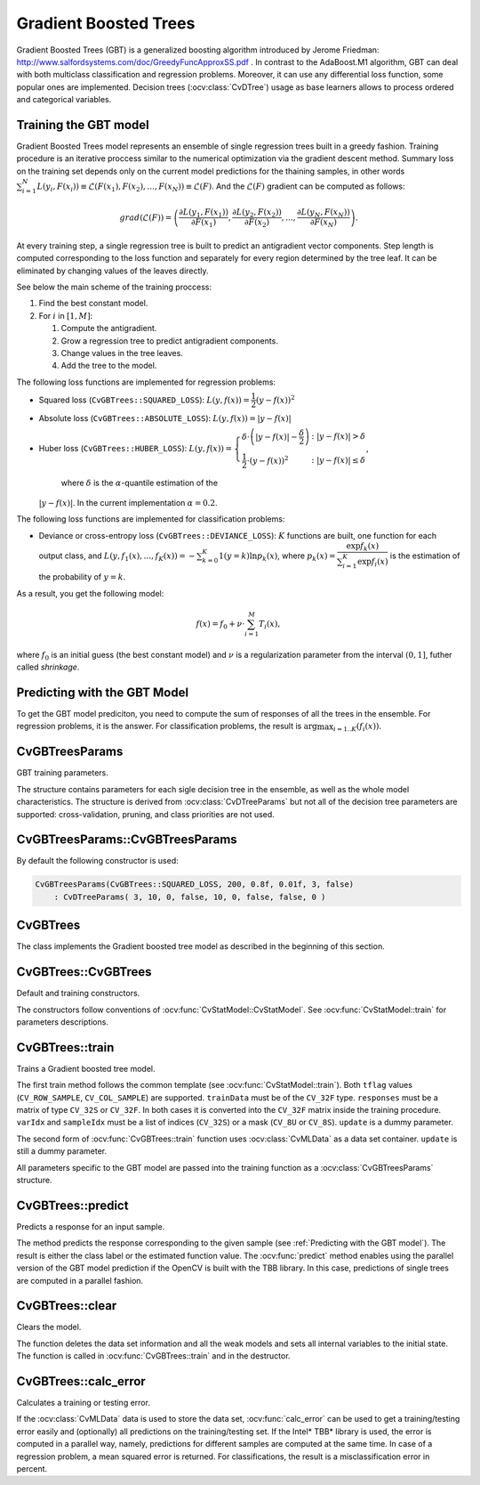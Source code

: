 .. _Gradient Boosted Trees:

Gradient Boosted Trees
======================

.. highlight:: cpp

Gradient Boosted Trees (GBT) is a generalized boosting algorithm introduced by
Jerome Friedman: http://www.salfordsystems.com/doc/GreedyFuncApproxSS.pdf .
In contrast to the AdaBoost.M1 algorithm, GBT can deal with both multiclass
classification and regression problems. Moreover, it can use any
differential loss function, some popular ones are implemented.
Decision trees (:ocv:class:`CvDTree`) usage as base learners allows to process ordered
and categorical variables.


Training the GBT model
----------------------

Gradient Boosted Trees model represents an ensemble of single regression trees
built in a greedy fashion. Training procedure is an iterative proccess
similar to the numerical optimization via the gradient descent method. Summary loss
on the training set depends only on the current model predictions for the
thaining samples,  in other words
:math:`\sum^N_{i=1}L(y_i, F(x_i)) \equiv \mathcal{L}(F(x_1), F(x_2), ... , F(x_N))
\equiv \mathcal{L}(F)`. And the :math:`\mathcal{L}(F)`
gradient can be computed as follows:

.. math::
    grad(\mathcal{L}(F)) = \left( \dfrac{\partial{L(y_1, F(x_1))}}{\partial{F(x_1)}},
    \dfrac{\partial{L(y_2, F(x_2))}}{\partial{F(x_2)}}, ... ,
    \dfrac{\partial{L(y_N, F(x_N))}}{\partial{F(x_N)}} \right) .

At every training step, a single regression tree is built to predict an
antigradient vector components. Step length is computed corresponding to the
loss function and separately for every region determined by the tree leaf. It
can be eliminated by changing values of the leaves  directly.

See below the main scheme of the training proccess:

#.
    Find the best constant model.
#.
    For :math:`i` in :math:`[1,M]`:

    #.
        Compute the antigradient.
    #.
        Grow a regression tree to predict antigradient components.
    #.
        Change values in the tree leaves.
    #.
        Add the tree to the model.


The following loss functions are implemented for regression problems:

*
    Squared loss (``CvGBTrees::SQUARED_LOSS``):
    :math:`L(y,f(x))=\dfrac{1}{2}(y-f(x))^2`
*
    Absolute loss (``CvGBTrees::ABSOLUTE_LOSS``):
    :math:`L(y,f(x))=|y-f(x)|`
*
    Huber loss (``CvGBTrees::HUBER_LOSS``):
    :math:`L(y,f(x)) = \left\{ \begin{array}{lr}
    \delta\cdot\left(|y-f(x)|-\dfrac{\delta}{2}\right) & : |y-f(x)|>\delta\\
    \dfrac{1}{2}\cdot(y-f(x))^2 & : |y-f(x)|\leq\delta \end{array} \right.`,
    
	where :math:`\delta` is the :math:`\alpha`-quantile estimation of the
    :math:`|y-f(x)|`. In the current implementation :math:`\alpha=0.2`.


The following loss functions are implemented for classification problems:

*
    Deviance or cross-entropy loss (``CvGBTrees::DEVIANCE_LOSS``):
    :math:`K` functions are built, one function for each output class, and
    :math:`L(y,f_1(x),...,f_K(x)) = -\sum^K_{k=0}1(y=k)\ln{p_k(x)}`,
    where :math:`p_k(x)=\dfrac{\exp{f_k(x)}}{\sum^K_{i=1}\exp{f_i(x)}}`
    is the estimation of the probability of :math:`y=k`.

As a result, you get the following model:

.. math:: f(x) = f_0 + \nu\cdot\sum^M_{i=1}T_i(x) ,

where :math:`f_0` is an initial guess (the best constant model) and :math:`\nu`
is a regularization parameter from the interval :math:`(0,1]`, futher called
*shrinkage*.


Predicting with the GBT Model
-------------------------

To get the GBT model prediciton, you need to compute the sum of responses of
all the trees in the ensemble. For regression problems, it is the answer.
For classification problems, the result is :math:`\arg\max_{i=1..K}(f_i(x))`.


.. highlight:: cpp


CvGBTreesParams
---------------
.. ocv:class:: CvGBTreesParams

GBT training parameters.

The structure contains parameters for each sigle decision tree in the ensemble,
as well as the whole model characteristics. The structure is derived from
:ocv:class:`CvDTreeParams` but not all of the decision tree parameters are supported:
cross-validation, pruning, and class priorities are not used.

CvGBTreesParams::CvGBTreesParams
--------------------------------
.. ocv:function:: CvGBTreesParams::CvGBTreesParams()

.. ocv:function:: CvGBTreesParams::CvGBTreesParams( int loss_function_type, int weak_count, float shrinkage, float subsample_portion, int max_depth, bool use_surrogates )

   :param loss_function_type: Type of the loss function used for training
    (see :ref:`Training the GBT model`). It must be one of the
    following types: ``CvGBTrees::SQUARED_LOSS``, ``CvGBTrees::ABSOLUTE_LOSS``,
    ``CvGBTrees::HUBER_LOSS``, ``CvGBTrees::DEVIANCE_LOSS``. The first three
    types are used for regression problems, and the last one for
    classification.

   :param weak_count: Count of boosting algorithm iterations. ``weak_count*K`` is the total
    count of trees in the GBT model, where ``K`` is the output classes count
    (equal to one in case of a regression).
  
   :param shrinkage: Regularization parameter (see :ref:`Training the GBT model`).
    
   :param subsample_portion: Portion of the whole training set used for each algorithm iteration.
    Subset is generated randomly. For more information see
    http://www.salfordsystems.com/doc/StochasticBoostingSS.pdf.

   :param max_depth: Maximal depth of each decision tree in the ensemble (see :ocv:class:`CvDTree`).

   :param use_surrogates: If ``true``, surrogate splits are built (see :ocv:class:`CvDTree`).
    
By default the following constructor is used:

.. code-block:: cpp

    CvGBTreesParams(CvGBTrees::SQUARED_LOSS, 200, 0.8f, 0.01f, 3, false)
        : CvDTreeParams( 3, 10, 0, false, 10, 0, false, false, 0 )

CvGBTrees
---------
.. ocv:class:: CvGBTrees

The class implements the Gradient boosted tree model as described in the beginning of this section.

CvGBTrees::CvGBTrees
--------------------
Default and training constructors.

.. ocv:function:: CvGBTrees::CvGBTrees()

.. ocv:function:: CvGBTrees::CvGBTrees( const Mat& trainData, int tflag, const Mat& responses, const Mat& varIdx=Mat(), const Mat& sampleIdx=Mat(), const Mat& varType=Mat(), const Mat& missingDataMask=Mat(), CvGBTreesParams params=CvGBTreesParams() )

.. ocv:cfunction:: CvGBTrees::CvGBTrees( const CvMat* trainData, int tflag, const CvMat* responses, const CvMat* varIdx=0, const CvMat* sampleIdx=0, const CvMat* varType=0, const CvMat* missingDataMask=0, CvGBTreesParams params=CvGBTreesParams() )

The constructors follow conventions of :ocv:func:`CvStatModel::CvStatModel`. See :ocv:func:`CvStatModel::train` for parameters descriptions.

CvGBTrees::train
----------------
Trains a Gradient boosted tree model.

.. ocv:function:: bool CvGBTrees::train(const Mat& trainData, int tflag, const Mat& responses, const Mat& varIdx=Mat(), const Mat& sampleIdx=Mat(), const Mat& varType=Mat(), const Mat& missingDataMask=Mat(), CvGBTreesParams params=CvGBTreesParams(), bool update=false)

.. ocv:cfunction:: bool CvGBTrees::train( const CvMat* trainData, int tflag, const CvMat* responses, const CvMat* varIdx=0, const CvMat* sampleIdx=0, const CvMat* varType=0, const CvMat* missingDataMask=0, CvGBTreesParams params=CvGBTreesParams(), bool update=false )

.. ocv:cfunction:: bool CvGBTrees::train(CvMLData* data, CvGBTreesParams params=CvGBTreesParams(), bool update=false)
    
The first train method follows the common template (see :ocv:func:`CvStatModel::train`).
Both ``tflag`` values (``CV_ROW_SAMPLE``, ``CV_COL_SAMPLE``) are supported.
``trainData`` must be of the ``CV_32F`` type. ``responses`` must be a matrix of type
``CV_32S`` or ``CV_32F``. In both cases it is converted into the ``CV_32F``
matrix inside the training procedure. ``varIdx`` and ``sampleIdx`` must be a
list of indices (``CV_32S``) or a mask (``CV_8U`` or ``CV_8S``). ``update`` is
a dummy parameter.

The second form of :ocv:func:`CvGBTrees::train` function uses :ocv:class:`CvMLData` as a
data set container. ``update`` is still a dummy parameter. 

All parameters specific to the GBT model are passed into the training function
as a :ocv:class:`CvGBTreesParams` structure.


CvGBTrees::predict
------------------
Predicts a response for an input sample.

.. ocv:function:: float CvGBTrees::predict(const Mat& sample, const Mat& missing=Mat(), const Range& slice = Range::all(), int k=-1) const

.. ocv:cfunction:: float CvGBTrees::predict( const CvMat* sample, const CvMat* missing=0, CvMat* weakResponses=0, CvSlice slice = CV_WHOLE_SEQ, int k=-1 ) const

   :param sample: Input feature vector that has the same format as every training set
    element. If not all the variables were actualy used during training,
    ``sample`` contains forged values at the appropriate places.
    
   :param missing: Missing values mask, which is a dimentional matrix of the same size as
    ``sample`` having the ``CV_8U`` type. ``1`` corresponds to the missing value
    in the same position in the ``sample`` vector. If there are no missing values
    in the feature vector, an empty matrix can be passed instead of the missing mask.
    
   :param weak_responses: Matrix used to obtain predictions of all the trees.
    The matrix has :math:`K` rows,
    where :math:`K` is the count of output classes (1 for the regression case).
    The matrix has as many columns as the ``slice`` length.
    
   :param slice: Parameter defining the part of the ensemble used for prediction.
    If ``slice = Range::all()``, all trees are used. Use this parameter to
    get predictions of the GBT models with different ensemble sizes learning
    only one model.
    
   :param k: Number of tree ensembles built in case of the classification problem
    (see :ref:`Training the GBT model`). Use this
    parameter to change the ouput to sum of the trees' predictions in the
    ``k``-th ensemble only. To get the total GBT model prediction, ``k`` value
    must be -1. For regression problems, ``k`` is also equal to -1.
 
The method predicts the response corresponding to the given sample
(see :ref:`Predicting with the GBT model`).
The result is either the class label or the estimated function value. The
:ocv:func:`predict` method enables using the parallel version of the GBT model
prediction if the OpenCV is built with the TBB library. In this case, predictions
of single trees are computed in a parallel fashion. 

    
CvGBTrees::clear
----------------
Clears the model.

.. ocv:function:: void CvGBTrees::clear()
    
The function deletes the data set information and all the weak models and sets all internal
variables to the initial state. The function is called in :ocv:func:`CvGBTrees::train` and in the
destructor.


CvGBTrees::calc_error
---------------------
Calculates a training or testing error.

.. ocv:function:: float CvGBTrees::calc_error( CvMLData* _data, int type, std::vector<float> *resp = 0 )

   :param _data: Data set.
    
   :param type: Parameter defining the error that should be computed: train (``CV_TRAIN_ERROR``) or test
    (``CV_TEST_ERROR``).

   :param resp: If non-zero, a vector of predictions on the corresponding data set is
    returned.

If the :ocv:class:`CvMLData` data is used to store the data set, :ocv:func:`calc_error` can be
used to get a training/testing error easily and (optionally) all predictions
on the training/testing set. If the Intel* TBB* library is used, the error is computed in a
parallel way, namely, predictions for different samples are computed at the same time.
In case of a regression problem, a mean squared error is returned. For
classifications, the result is a misclassification error in percent.
